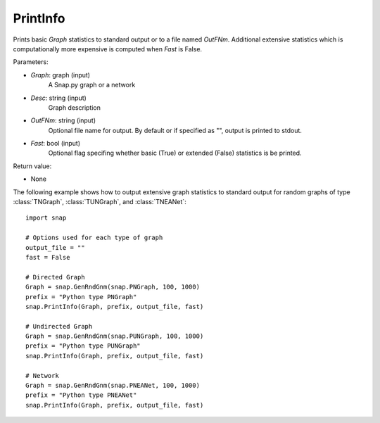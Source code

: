 PrintInfo
'''''''''''

.. function:: PrintInfo(Graph, Desc, OutFNm="", Fast=True)

Prints basic *Graph* statistics to standard output or to a file named *OutFNm*. Additional extensive statistics which is computationally more expensive is computed when *Fast* is False.

Parameters:

- *Graph*: graph (input)
    A Snap.py graph or a network

- *Desc*: string (input)
    Graph description

- *OutFNm*: string (input)
    Optional file name for output. By default or if specified as "", output is printed to stdout.

- *Fast*: bool (input)
    Optional flag specifing whether basic (True) or extended (False) statistics is be printed.

Return value:

- None

The following example shows how to output extensive graph statistics to
standard output for random graphs of type :class:`TNGraph`, :class:`TUNGraph`, and :class:`TNEANet`::

    import snap

    # Options used for each type of graph
    output_file = ""
    fast = False

    # Directed Graph
    Graph = snap.GenRndGnm(snap.PNGraph, 100, 1000)
    prefix = "Python type PNGraph"
    snap.PrintInfo(Graph, prefix, output_file, fast)

    # Undirected Graph
    Graph = snap.GenRndGnm(snap.PUNGraph, 100, 1000)
    prefix = "Python type PUNGraph"
    snap.PrintInfo(Graph, prefix, output_file, fast)

    # Network
    Graph = snap.GenRndGnm(snap.PNEANet, 100, 1000)
    prefix = "Python type PNEANet"
    snap.PrintInfo(Graph, prefix, output_file, fast)
